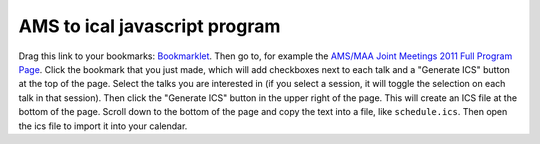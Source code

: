 
AMS to ical javascript program
==============================
Drag this link to your bookmarks: `Bookmarklet <javascript:void((function(){j=document.createElement("SCRIPT");j.src="http://code.jquery.com/jquery-latest.pack.js";document.getElementsByTagName("HEAD")[0].appendChild(j);h=document.createElement("SCRIPT");h.src="https://github.com/jasongrout/ams_ical/raw/master/ams_ical.js";document.getElementsByTagName("HEAD")[0].appendChild(h);})())>`_.  Then go to, for example the `AMS/MAA Joint Meetings 2011 Full Program Page <http://www.ams.org/meetings/national/jmm/2125_progfull.html>`_.  Click the bookmark that you just made, which will add checkboxes next to each talk and a "Generate ICS" button at the top of the page.  Select the talks you are interested in (if you select a session, it will toggle the selection on each talk in that session).  Then click the "Generate ICS" button in the upper right of the page.  This will create an ICS file at the bottom of the page.  Scroll down to the bottom of the page and copy the text into a file, like ``schedule.ics``.  Then open the ics file to import it into your calendar. 
